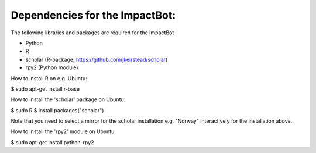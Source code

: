 *******************************
Dependencies for the ImpactBot:
*******************************

The following libraries and packages are required for the ImpactBot

* Python 
* R  
* scholar (R-package, https://github.com/jkeirstead/scholar)
* rpy2 (Python module)

How to install R on e.g. Ubuntu:

$ sudo apt-get install r-base

How to install the 'scholar' package on Ubuntu:

$ sudo R
$ install.packages("scholar")

Note that you need to select a mirror for the scholar installation
e.g. "Norway" interactively for the installation above.

How to install the 'rpy2' module on Ubuntu:

$ sudo apt-get install python-rpy2
